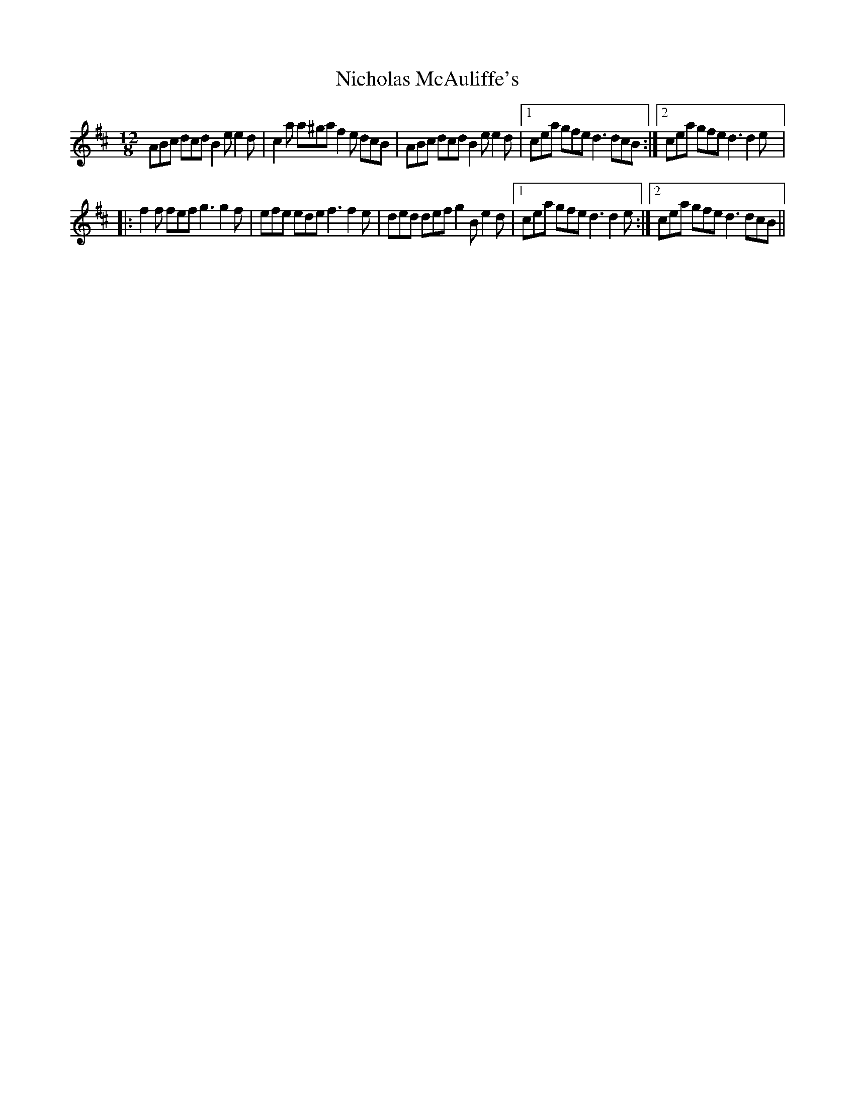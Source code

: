 X: 29396
T: Nicholas McAuliffe's
R: slide
M: 12/8
K: Dmajor
ABc dcd B2e e2d|c2a a^ga f2e dcB|ABc dcd B2e e2d|1 cea gfe d3 dcB:|2 cea gfe d3 d2e|:
f2f fef g3g2f|efe ede f3f2e|ded def g2B e2d|1 cea gfe d3 d2e:|2 1cea gfe d3 dcB||


